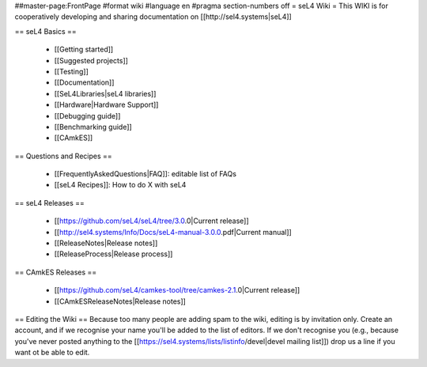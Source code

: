 ##master-page:FrontPage
#format wiki
#language en
#pragma section-numbers off
= seL4 Wiki =
This WIKI is for cooperatively developing and sharing documentation on [[http://sel4.systems|seL4]]

== seL4 Basics ==

 * [[Getting started]]
 * [[Suggested projects]]
 * [[Testing]]
 * [[Documentation]]
 * [[SeL4Libraries|seL4 libraries]]
 * [[Hardware|Hardware Support]]
 * [[Debugging guide]]
 * [[Benchmarking guide]]
 * [[CAmkES]]

== Questions and Recipes ==

 * [[FrequentlyAskedQuestions|FAQ]]: editable list of FAQs
 * [[seL4 Recipes]]: How to do X with seL4

== seL4 Releases ==

 * [[https://github.com/seL4/seL4/tree/3.0.0|Current release]]
 * [[http://sel4.systems/Info/Docs/seL4-manual-3.0.0.pdf|Current manual]]
 * [[ReleaseNotes|Release notes]]
 * [[ReleaseProcess|Release process]]

== CAmkES Releases ==

 * [[https://github.com/seL4/camkes-tool/tree/camkes-2.1.0|Current release]]
 * [[CAmkESReleaseNotes|Release notes]]

== Editing the Wiki ==
Because too many people are adding spam to the wiki, editing is by invitation only.  Create an account, and if we recognise your name you'll be added to the list of editors.  If we don't recognise you (e.g., because you've never posted anything to the [[https://sel4.systems/lists/listinfo/devel|devel mailing list]]) drop us a line if you want ot be able to edit.
